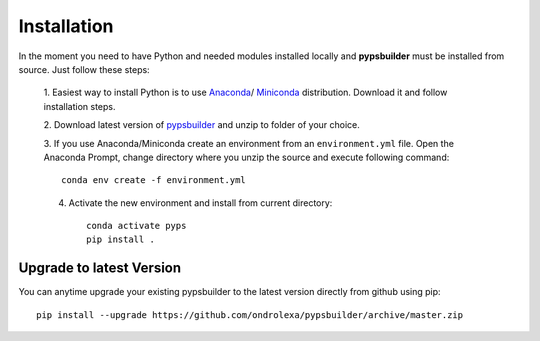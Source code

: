 Installation
============

In the moment you need to have Python and needed modules installed locally and
**pypsbuilder** must be installed from source. Just follow these steps:

  1. Easiest way to install Python is to use `Anaconda <https://www.anaconda.com/distribution>`_/
  `Miniconda <https://docs.conda.io/en/latest/miniconda.html>`_ distribution.
  Download it and follow installation steps.

  2. Download latest version of `pypsbuilder <https://github.com/ondrolexa/pypsbuilder/archive/master.zip>`_
  and unzip to folder of your choice.

  3. If you use Anaconda/Miniconda create an environment from an ``environment.yml``
  file. Open the Anaconda Prompt, change directory where you unzip the source
  and execute following command::

      conda env create -f environment.yml

  .. image:: images/create_environment.png

  4. Activate the new environment and install from current directory::

      conda activate pyps
      pip install .

  .. image:: images/install_locally.png

Upgrade to latest Version
-------------------------

You can anytime upgrade your existing pypsbuilder to the latest version directly
from github using pip::

		  pip install --upgrade https://github.com/ondrolexa/pypsbuilder/archive/master.zip

